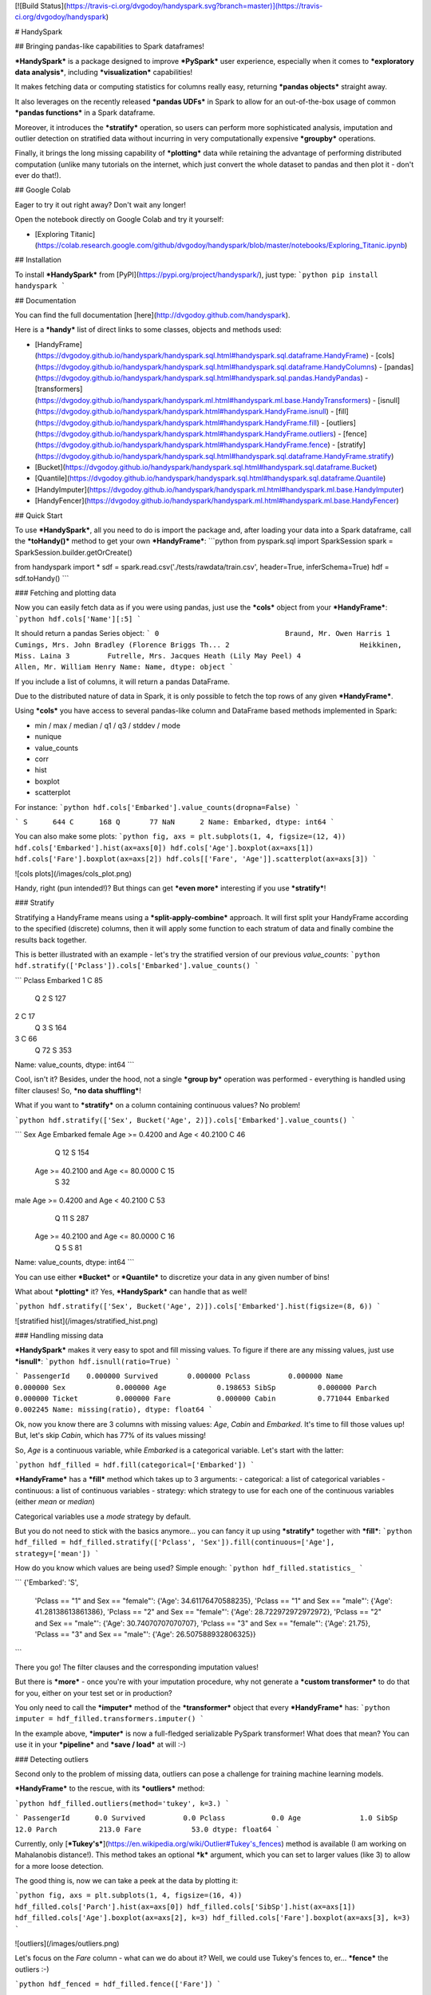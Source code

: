 [![Build Status](https://travis-ci.org/dvgodoy/handyspark.svg?branch=master)](https://travis-ci.org/dvgodoy/handyspark)

# HandySpark

## Bringing pandas-like capabilities to Spark dataframes!

***HandySpark*** is a package designed to improve ***PySpark*** user experience, especially when it comes to ***exploratory data analysis***, including ***visualization*** capabilities!

It makes fetching data or computing statistics for columns really easy, returning ***pandas objects*** straight away.

It also leverages on the recently released ***pandas UDFs*** in Spark to allow for an out-of-the-box usage of common ***pandas functions*** in a Spark dataframe.

Moreover, it introduces the ***stratify*** operation, so users can perform more sophisticated analysis, imputation and outlier detection on stratified data without incurring in very computationally expensive ***groupby*** operations.

Finally, it brings the long missing capability of ***plotting*** data while retaining the advantage of performing distributed computation (unlike many tutorials on the internet, which just convert the whole dataset to pandas and then plot it - don't ever do that!).

## Google Colab

Eager to try it out right away? Don't wait any longer!

Open the notebook directly on Google Colab and try it yourself:

- [Exploring Titanic](https://colab.research.google.com/github/dvgodoy/handyspark/blob/master/notebooks/Exploring_Titanic.ipynb)

## Installation

To install ***HandySpark*** from [PyPI](https://pypi.org/project/handyspark/), just type:
```python
pip install handyspark
```

## Documentation

You can find the full documentation [here](http://dvgodoy.github.com/handyspark).

Here is a ***handy*** list of direct links to some classes, objects and methods used:

- [HandyFrame](https://dvgodoy.github.io/handyspark/handyspark.sql.html#handyspark.sql.dataframe.HandyFrame)
  - [cols](https://dvgodoy.github.io/handyspark/handyspark.sql.html#handyspark.sql.dataframe.HandyColumns)
  - [pandas](https://dvgodoy.github.io/handyspark/handyspark.sql.html#handyspark.sql.pandas.HandyPandas)
  - [transformers](https://dvgodoy.github.io/handyspark/handyspark.ml.html#handyspark.ml.base.HandyTransformers)
  - [isnull](https://dvgodoy.github.io/handyspark/handyspark.html#handyspark.HandyFrame.isnull)
  - [fill](https://dvgodoy.github.io/handyspark/handyspark.html#handyspark.HandyFrame.fill)
  - [outliers](https://dvgodoy.github.io/handyspark/handyspark.html#handyspark.HandyFrame.outliers)
  - [fence](https://dvgodoy.github.io/handyspark/handyspark.html#handyspark.HandyFrame.fence)
  - [stratify](https://dvgodoy.github.io/handyspark/handyspark.sql.html#handyspark.sql.dataframe.HandyFrame.stratify)

- [Bucket](https://dvgodoy.github.io/handyspark/handyspark.sql.html#handyspark.sql.dataframe.Bucket)
- [Quantile](https://dvgodoy.github.io/handyspark/handyspark.sql.html#handyspark.sql.dataframe.Quantile)

- [HandyImputer](https://dvgodoy.github.io/handyspark/handyspark.ml.html#handyspark.ml.base.HandyImputer)
- [HandyFencer](https://dvgodoy.github.io/handyspark/handyspark.ml.html#handyspark.ml.base.HandyFencer)

## Quick Start

To use ***HandySpark***, all you need to do is import the package and, after loading your data into a Spark dataframe, call the ***toHandy()*** method to get your own ***HandyFrame***:
```python
from pyspark.sql import SparkSession
spark = SparkSession.builder.getOrCreate()

from handyspark import *
sdf = spark.read.csv('./tests/rawdata/train.csv', header=True, inferSchema=True)
hdf = sdf.toHandy()
```

### Fetching and plotting data

Now you can easily fetch data as if you were using pandas, just use the ***cols*** object from your ***HandyFrame***:
```python
hdf.cols['Name'][:5]
```

It should return a pandas Series object:
```
0                              Braund, Mr. Owen Harris
1    Cumings, Mrs. John Bradley (Florence Briggs Th...
2                               Heikkinen, Miss. Laina
3         Futrelle, Mrs. Jacques Heath (Lily May Peel)
4                             Allen, Mr. William Henry
Name: Name, dtype: object
```

If you include a list of columns, it will return a pandas DataFrame.

Due to the distributed nature of data in Spark, it is only possible to fetch the top rows of any given ***HandyFrame***.

Using ***cols*** you have access to several pandas-like column and DataFrame based methods implemented in Spark:

- min / max / median / q1 / q3 / stddev / mode
- nunique
- value_counts
- corr
- hist
- boxplot
- scatterplot

For instance:
```python
hdf.cols['Embarked'].value_counts(dropna=False)
```

```
S      644
C      168
Q       77
NaN      2
Name: Embarked, dtype: int64
```

You can also make some plots:
```python
fig, axs = plt.subplots(1, 4, figsize=(12, 4))
hdf.cols['Embarked'].hist(ax=axs[0])
hdf.cols['Age'].boxplot(ax=axs[1])
hdf.cols['Fare'].boxplot(ax=axs[2])
hdf.cols[['Fare', 'Age']].scatterplot(ax=axs[3])
```

![cols plots](/images/cols_plot.png)

Handy, right (pun intended!)? But things can get ***even more*** interesting if you use ***stratify***!

### Stratify

Stratifying a HandyFrame means using a ***split-apply-combine*** approach. It will first split your HandyFrame according to the specified (discrete) columns, then it will apply some function to each stratum of data and finally combine the results back together.

This is better illustrated with an example - let's try the stratified version of our previous `value_counts`:
```python
hdf.stratify(['Pclass']).cols['Embarked'].value_counts()
```

```
Pclass  Embarked
1       C            85
        Q             2
        S           127
2       C            17
        Q             3
        S           164
3       C            66
        Q            72
        S           353
Name: value_counts, dtype: int64
```

Cool, isn't it? Besides, under the hood, not a single ***group by*** operation was performed - everything is handled using filter clauses! So, ***no data shuffling***!

What if you want to ***stratify*** on a column containing continuous values? No problem!

```python
hdf.stratify(['Sex', Bucket('Age', 2)]).cols['Embarked'].value_counts()
```

```
Sex     Age                                Embarked
female  Age >= 0.4200 and Age < 40.2100    C            46
                                           Q            12
                                           S           154
        Age >= 40.2100 and Age <= 80.0000  C            15
                                           S            32
male    Age >= 0.4200 and Age < 40.2100    C            53
                                           Q            11
                                           S           287
        Age >= 40.2100 and Age <= 80.0000  C            16
                                           Q             5
                                           S            81
Name: value_counts, dtype: int64
```

You can use either ***Bucket*** or ***Quantile*** to discretize your data in any given number of bins!

What about ***plotting*** it? Yes, ***HandySpark*** can handle that as well!

```python
hdf.stratify(['Sex', Bucket('Age', 2)]).cols['Embarked'].hist(figsize=(8, 6))
```

![stratified hist](/images/stratified_hist.png)

### Handling missing data

***HandySpark*** makes it very easy to spot and fill missing values. To figure if there are any missing values, just use ***isnull***:
```python
hdf.isnull(ratio=True)
```

```
PassengerId    0.000000
Survived       0.000000
Pclass         0.000000
Name           0.000000
Sex            0.000000
Age            0.198653
SibSp          0.000000
Parch          0.000000
Ticket         0.000000
Fare           0.000000
Cabin          0.771044
Embarked       0.002245
Name: missing(ratio), dtype: float64
```

Ok, now you know there are 3 columns with missing values: `Age`, `Cabin` and `Embarked`. It's time to fill those values up! But, let's skip `Cabin`, which has 77% of its values missing!

So, `Age` is a continuous variable, while `Embarked` is a categorical variable. Let's start with the latter:

```python
hdf_filled = hdf.fill(categorical=['Embarked'])
```

***HandyFrame*** has a ***fill*** method which takes up to 3 arguments:
- categorical: a list of categorical variables
- continuous: a list of continuous variables
- strategy: which strategy to use for each one of the continuous variables (either `mean` or `median`)

Categorical variables use a `mode` strategy by default.

But you do not need to stick with the basics anymore... you can fancy it up using ***stratify*** together with ***fill***:
```python
hdf_filled = hdf_filled.stratify(['Pclass', 'Sex']).fill(continuous=['Age'], strategy=['mean'])
```

How do you know which values are being used? Simple enough:
```python
hdf_filled.statistics_
```

```
{'Embarked': 'S',
 'Pclass == "1" and Sex == "female"': {'Age': 34.61176470588235},
 'Pclass == "1" and Sex == "male"': {'Age': 41.28138613861386},
 'Pclass == "2" and Sex == "female"': {'Age': 28.722972972972972},
 'Pclass == "2" and Sex == "male"': {'Age': 30.74070707070707},
 'Pclass == "3" and Sex == "female"': {'Age': 21.75},
 'Pclass == "3" and Sex == "male"': {'Age': 26.507588932806325}}
```

There you go! The filter clauses and the corresponding imputation values!

But there is ***more*** - once you're with your imputation procedure, why not generate a ***custom transformer*** to do that for you, either on your test set or in production?

You only need to call the ***imputer*** method of the ***transformer*** object that every ***HandyFrame*** has:
```python
imputer = hdf_filled.transformers.imputer()
```

In the example above, ***imputer*** is now a full-fledged serializable PySpark transformer! What does that mean? You can use it in your ***pipeline*** and ***save / load*** at will :-)

###  Detecting outliers

Second only to the problem of missing data, outliers can pose a challenge for training machine learning models.

***HandyFrame*** to the rescue, with its ***outliers*** method:

```python
hdf_filled.outliers(method='tukey', k=3.)
```

```
PassengerId      0.0
Survived         0.0
Pclass           0.0
Age              1.0
SibSp           12.0
Parch          213.0
Fare            53.0
dtype: float64
```

Currently, only [***Tukey's***](https://en.wikipedia.org/wiki/Outlier#Tukey's_fences) method is available (I am working on Mahalanobis distance!). This method takes an optional ***k*** argument, which you can set to larger values (like 3) to allow for a more loose detection.

The good thing is, now we can take a peek at the data by plotting it:

```python
fig, axs = plt.subplots(1, 4, figsize=(16, 4))
hdf_filled.cols['Parch'].hist(ax=axs[0])
hdf_filled.cols['SibSp'].hist(ax=axs[1])
hdf_filled.cols['Age'].boxplot(ax=axs[2], k=3)
hdf_filled.cols['Fare'].boxplot(ax=axs[3], k=3)
```

![outliers](/images/outliers.png)

Let's focus on the `Fare` column - what can we do about it? Well, we could use Tukey's fences to, er... ***fence*** the outliers :-)

```python
hdf_fenced = hdf_filled.fence(['Fare'])
```

Which values were used, you ask?
```python
hdf_fenced.fences_
```

```
{'Fare': [-26.7605, 65.6563]}
```

It works quite similarly to the ***fill*** method and, I hope you guessed, it ***also*** gives you the ability to create the corresponding ***custom transformer*** :-)

```python
fencer = hdf_fenced.transformers.fencer()
```

### Pandas and more pandas!

With ***HandySpark*** you can feel ***almost*** as if you were using traditional pandas :-)

To gain access to the whole suite of available pandas functions, you need to leverage the ***pandas*** object of your ***HandyFrame***:
```python
some_ports = hdf_fenced.pandas['Embarked'].isin(values=['C', 'Q'])
some_ports
```

```
Column<b'udf(Embarked) AS `<lambda>(Embarked,)`'>
```

In the example above, ***HandySpark*** treats the `Embarked` column as if it were a pandas Series and, therefore, you may call its ***isin*** method!

But, remember Spark has ***lazy evaluation***, so the result is a ***column expression*** which leverages the power of ***pandas UDFs*** (provived that PyArrow is installed, otherwise it will fall back to traditional UDFs).

The only thing left to do is to actually ***assign*** the results to a new column, right?
```python
hdf_fenced = hdf_fenced.assign(is_c_or_q=some_ports)
# What's in there?
hdf_fenced.cols['is_c_or_q'][:5]
```

```
0     True
1    False
2    False
3     True
4     True
Name: is_c_or_q, dtype: bool
```

You got that right! ***HandyFrame*** has a very convenient ***assign*** method, just like in pandas!

It does not get much easier than that :-) There are several column methods available already:
- betweeen / between_time
- isin
- isna / isnull
- notna / notnull
- abs
- clip / clip_lower / clip_upper
- replace
- round / truncate
- tz_convert / tz_localize

And this is not all! Both specialized ***str*** and ***dt*** objects from pandas are available as well!

For instance, if you want to find if a given string contains another substring?

```python
col_mrs = hdf_fenced.pandas['Name'].str.find(sub='Mrs.')
hdf_fenced = hdf_fenced.assign(is_mrs=col_mrs > 0)
```

![is mrs](/images/is_mrs.png)

There are many, many more available methods:

1. ***String methods***:
- contains
- startswith / endswitch
- match
- isalpha / isnumeric / isalnum / isdigit / isdecimal / isspace
- islower / isupper / istitle
- replace
- repeat
- join
- pad
- slice / slice_replace
- strip / lstrip / rstrip
- wrap / center / ljust / rjust
- translate
- get
- normalize
- lower / upper / capitalize / swapcase / title
- zfill
- count
- find / rfind
- len

2. ***Date / Datetime methods***:
- is_leap_year / is_month_end / is_month_start / is_quarter_end / is_quarter_start / is_year_end / is_year_start
- strftime
- tz / time / tz_convert / tz_localize
- day / dayofweek / dayofyear / days_in_month / daysinmonth
- hour / microsecond / minute / nanosecond / second
- week / weekday / weekday_name
- month / quarter / year / weekofyear
- date
- ceil / floor / round
- normalize

### Your own functions

The sky is the limit! You can create regular Python functions and use assign to create new columns :-)

No need to worry about turning them into ***pandas UDFs*** - everything is handled by ***HandySpark*** under the hood!

The arguments of your function (or `lambda`) should have the names of the columns you want to use. For instance, to take the `log` of `Fare`:

```python
import numpy as np
hdf_fenced = hdf_fenced.assign(logFare=lambda Fare: np.log(Fare + 1))
```

![logfare](/images/logfare.png)

You can also use multiple columns:

```python
hdf_fenced = hdf_fenced.assign(fare_times_age=lambda Fare, Age: Fare * Age)
```

Even though the result is kinda pointless, it will work :-)

Keep in mind that the ***return type***, that is, the column type of the new column, will be the same as the first column used (`Fare`, in the example).

What if you want to return something of a ***different*** type?! No worries! You only need to ***wrap*** your function with the desired return type. An example should make this more clear:

```python
from pyspark.sql.types import StringType

hdf_fenced = hdf_fenced.assign(str_fare=StringType.ret(lambda Fare: Fare.map('${:,.2f}'.format)))

hdf_fenced.cols['str_fare'][:5]
```

```
0    $65.66
1    $53.10
2    $26.55
3    $65.66
4    $65.66
Name: str_fare, dtype: object
```

Basically, we imported the desired output type - ***StringType*** - and used its extended method ***ret*** to wrap our `lambda` function that formats our numeric `Fare` column into a string.

It is also possible to create a more complex type, like an array of doubles:

```python
from pyspark.sql.types import ArrayType, DoubleType

def make_list(Fare):
    return Fare.apply(lambda v: [v, v*2])

hdf_fenced = hdf_fenced.assign(fare_list=ArrayType(DoubleType()).ret(make_list))

hdf_fenced.cols['fare_list'][:5]
```

```
0           [7.25, 14.5]
1    [71.2833, 142.5666]
2         [7.925, 15.85]
3          [53.1, 106.2]
4           [8.05, 16.1]
Name: fare_list, dtype: object
```

OK, so, what happened here?

1. First, we imported the necessary types, ***ArrayType*** and ***DoubleType***, since we are building a function that returns a list of doubles.
2. We actually built the function - notice that we call ***apply*** straight from ***Fare***, which is treated as a pandas Series under the hood.
3. We ***wrap*** the function with the return type `ArrayType(DoubleType())` by invoking the extended method `ret`.
4. Finally, we assign it to a new column name, and that's it!

### Nicer exceptions

Now, suppose you make a mistake while creating your function... if you have used Spark for a while, you already realized that, when an exception is raised, it will be ***loooong***, right?

To help you with that, ***HandySpark*** analyzes the error message and parses it nicely for you at the very ***top*** of the error message, in ***bold red***:

![exception](/images/handy_exception.png)

### Safety first

***HandySpark*** wants to protect your cluster and network, so it implements a ***safety*** whenever you perform an operation that are going to retrieve ***ALL*** data from your ***HandyFrame***, like `collect` or `toPandas`.

How does that work? Every time a ***HandyFrame*** has one of these methods called, it will output up to the ***safety limit***, which has a default of ***1,000 elements***.

![safety on](/images/safety_on.png)

Do you want to set a different safety limit for your ***HandyFrame***?

![safety limit](/images/safety_limit.png)

What if you want to retrieve everything nonetheless?! You can invoke the ***safety_off*** method prior to the actual method you want to call and you get a ***one-time*** unlimited result.

![safety off](/images/safety_off.png)

### Don't feel like Handy anymore?

To get back your original Spark dataframe, you only need to call ***notHandy*** to make it not handy again:

```python
hdf_fenced.notHandy()
```

```
DataFrame[PassengerId: int, Survived: int, Pclass: int, Name: string, Sex: string, Age: double, SibSp: int, Parch: int, Ticket: string, Fare: double, Cabin: string, Embarked: string, logFare: double, is_c_or_q: boolean]
```

## Comments, questions, suggestions, bugs

***DISCLAIMER***: this is a project ***under development***, so it is likely you'll run into bugs/problems.

So, if you find any bugs/problems, please open an [issue](https://github.com/dvgodoy/handyspark/issues) or submit a [pull request](https://github.com/dvgodoy/handyspark/pulls).


